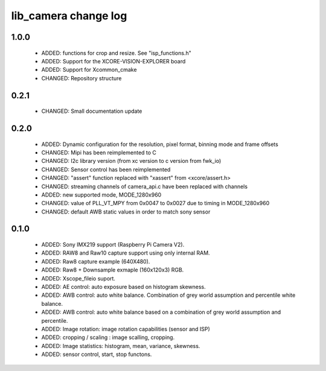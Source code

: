 lib_camera change log
=====================

1.0.0
-----

  * ADDED: functions for crop and resize. See "isp_functions.h"
  * ADDED: Support for the XCORE-VISION-EXPLORER board
  * ADDED: Support for Xcommon_cmake
  * CHANGED: Repository structure

0.2.1
-----

  * CHANGED: Small documentation update

0.2.0
-----

  * ADDED: Dynamic configuration for the resolution, pixel format, binning mode
    and frame offsets
  * CHANGED: Mipi has been reimplemented to C
  * CHANGED: I2c library version (from xc version to c version from fwk_io)
  * CHANGED: Sensor control has been reimplemented
  * CHANGED: "assert" function replaced with "xassert" from <xcore/assert.h>
  * CHANGED: streaming channels of camera_api.c have been replaced with channels
  * ADDED: new supported mode, MODE_1280x960
  * CHANGED: value of  PLL_VT_MPY from 0x0047 to 0x0027 due to timing in
    MODE_1280x960
  * CHANGED: default AWB static values in order to match sony sensor

0.1.0
-----

  * ADDED: Sony IMX219 support (Raspberry Pi Camera V2).
  * ADDED: RAW8 and Raw10 capture support using only internal RAM.
  * ADDED: Raw8 capture example (640X480).
  * ADDED: Raw8 + Downsample exmaple (160x120x3) RGB.
  * ADDED: Xscope_fileio suport.
  * ADDED: AE control: auto exposure based on histogram skewness.
  * ADDED: AWB control: auto white balance. Combination of grey world assumption
    and percentile white balance.
  * ADDED: AWB control: auto white balance based on a combination of grey world
    assumption and percentile.
  * ADDED: Image rotation: image rotation capabilities (sensor and ISP)
  * ADDED: cropping / scaling : image scalling, cropping.
  * ADDED: Image statistics: histogram, mean, variance, skewness.
  * ADDED: sensor control, start, stop functons.
